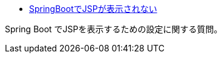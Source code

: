 * https://ja.stackoverflow.com/q/73501/2808[SpringBootでJSPが表示されない]

Spring Boot でJSPを表示するための設定に関する質問。
